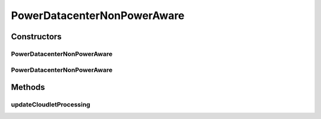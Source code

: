 .. java:import:: java.util List

.. java:import:: java.util Map

.. java:import:: java.util Map.Entry

.. java:import:: org.cloudbus.cloudsim.datacenters DatacenterCharacteristics

.. java:import:: org.cloudbus.cloudsim.hosts Host

.. java:import:: org.cloudbus.cloudsim.util Log

.. java:import:: org.cloudbus.cloudsim.hosts.power PowerHostSimple

.. java:import:: org.cloudbus.cloudsim.vms Vm

.. java:import:: org.cloudbus.cloudsim.allocationpolicies VmAllocationPolicy

.. java:import:: org.cloudbus.cloudsim.core CloudSim

.. java:import:: org.cloudbus.cloudsim.core CloudSimTags

.. java:import:: org.cloudbus.cloudsim.core.predicates PredicateType

.. java:import:: org.cloudbus.cloudsim.resources FileStorage

PowerDatacenterNonPowerAware
============================

.. java:package:: org.cloudbus.cloudsim.datacenters.power
   :noindex:

.. java:type:: public class PowerDatacenterNonPowerAware extends PowerDatacenter

   PowerDatacenterNonPowerAware is a class that represents a \ **non-power**\  aware data center in the context of power-aware simulations. If you are using any algorithms, policies or workload included in the power package please cite the following paper:

   ..

   * \ `Anton Beloglazov, and Rajkumar Buyya, "Optimal Online Deterministic Algorithms and Adaptive Heuristics for Energy and Performance Efficient Dynamic Consolidation of Virtual Machines in Cloud Data Centers", Concurrency and Computation: Practice and Experience (CCPE), Volume 24, Issue 13, Pages: 1397-1420, John Wiley & Sons, Ltd, New York, USA, 2012 <http://dx.doi.org/10.1002/cpe.1867>`_\

   :author: Anton Beloglazov

Constructors
------------
PowerDatacenterNonPowerAware
^^^^^^^^^^^^^^^^^^^^^^^^^^^^

.. java:constructor:: public PowerDatacenterNonPowerAware(CloudSim simulation, DatacenterCharacteristics characteristics, VmAllocationPolicy vmAllocationPolicy)
   :outertype: PowerDatacenterNonPowerAware

   Creates a Datacenter.

   :param simulation: The CloudSim instance that represents the simulation the Entity is related to
   :param characteristics: the Datacenter characteristics
   :param vmAllocationPolicy: the vm provisioner

PowerDatacenterNonPowerAware
^^^^^^^^^^^^^^^^^^^^^^^^^^^^

.. java:constructor:: @Deprecated public PowerDatacenterNonPowerAware(CloudSim simulation, DatacenterCharacteristics characteristics, VmAllocationPolicy vmAllocationPolicy, List<FileStorage> storageList, double schedulingInterval)
   :outertype: PowerDatacenterNonPowerAware

   Creates a Datacenter with the given parameters.

   :param simulation: The CloudSim instance that represents the simulation the Entity is related to
   :param characteristics: the Datacenter characteristics
   :param vmAllocationPolicy: the vm provisioner
   :param storageList: the storage list
   :param schedulingInterval: the scheduling interval

Methods
-------
updateCloudletProcessing
^^^^^^^^^^^^^^^^^^^^^^^^

.. java:method:: @Override protected void updateCloudletProcessing()
   :outertype: PowerDatacenterNonPowerAware


